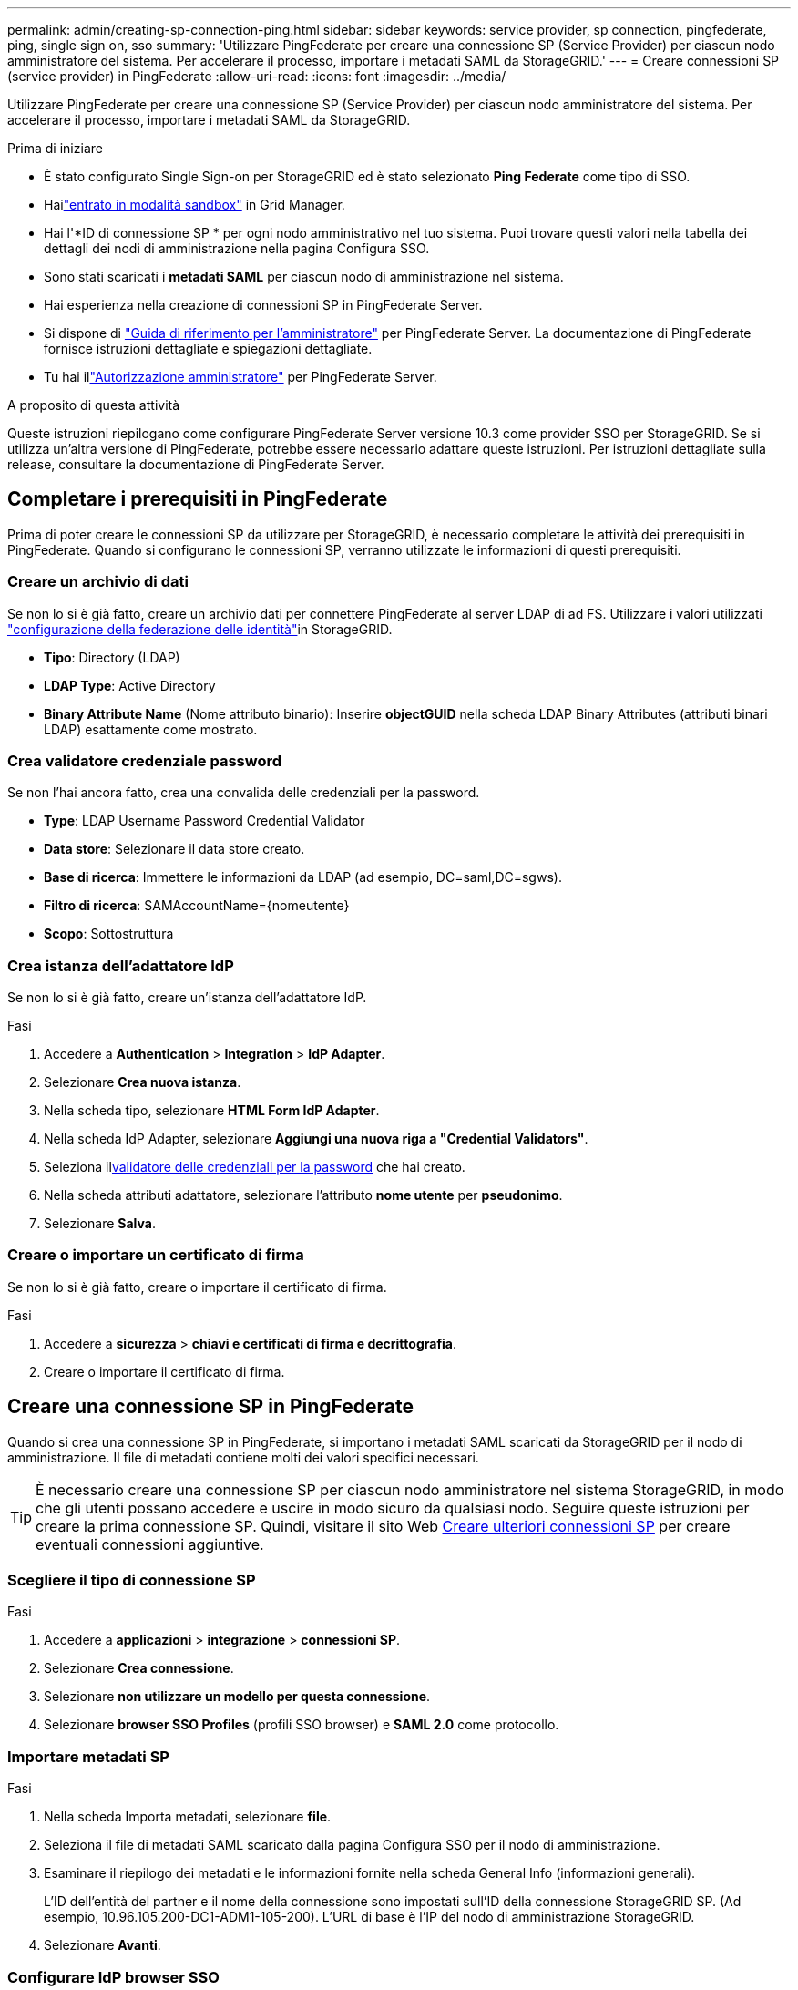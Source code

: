 ---
permalink: admin/creating-sp-connection-ping.html 
sidebar: sidebar 
keywords: service provider, sp connection, pingfederate, ping, single sign on, sso 
summary: 'Utilizzare PingFederate per creare una connessione SP (Service Provider) per ciascun nodo amministratore del sistema. Per accelerare il processo, importare i metadati SAML da StorageGRID.' 
---
= Creare connessioni SP (service provider) in PingFederate
:allow-uri-read: 
:icons: font
:imagesdir: ../media/


[role="lead"]
Utilizzare PingFederate per creare una connessione SP (Service Provider) per ciascun nodo amministratore del sistema. Per accelerare il processo, importare i metadati SAML da StorageGRID.

.Prima di iniziare
* È stato configurato Single Sign-on per StorageGRID ed è stato selezionato *Ping Federate* come tipo di SSO.
* Hailink:../admin/configure-sso.html#enter-sandbox-mode["entrato in modalità sandbox"] in Grid Manager.
* Hai l'*ID di connessione SP * per ogni nodo amministrativo nel tuo sistema.  Puoi trovare questi valori nella tabella dei dettagli dei nodi di amministrazione nella pagina Configura SSO.
* Sono stati scaricati i *metadati SAML* per ciascun nodo di amministrazione nel sistema.
* Hai esperienza nella creazione di connessioni SP in PingFederate Server.
* Si dispone di https://docs.pingidentity.com/pingfederate/latest/administrators_reference_guide/pf_administrators_reference_guide.html["Guida di riferimento per l'amministratore"^] per PingFederate Server. La documentazione di PingFederate fornisce istruzioni dettagliate e spiegazioni dettagliate.
* Tu hai illink:../admin/admin-group-permissions.html["Autorizzazione amministratore"] per PingFederate Server.


.A proposito di questa attività
Queste istruzioni riepilogano come configurare PingFederate Server versione 10.3 come provider SSO per StorageGRID. Se si utilizza un'altra versione di PingFederate, potrebbe essere necessario adattare queste istruzioni. Per istruzioni dettagliate sulla release, consultare la documentazione di PingFederate Server.



== Completare i prerequisiti in PingFederate

Prima di poter creare le connessioni SP da utilizzare per StorageGRID, è necessario completare le attività dei prerequisiti in PingFederate. Quando si configurano le connessioni SP, verranno utilizzate le informazioni di questi prerequisiti.



=== Creare un archivio di dati[[data-store]]

Se non lo si è già fatto, creare un archivio dati per connettere PingFederate al server LDAP di ad FS. Utilizzare i valori utilizzati link:../admin/using-identity-federation.html["configurazione della federazione delle identità"]in StorageGRID.

* *Tipo*: Directory (LDAP)
* *LDAP Type*: Active Directory
* *Binary Attribute Name* (Nome attributo binario): Inserire *objectGUID* nella scheda LDAP Binary Attributes (attributi binari LDAP) esattamente come mostrato.




=== Crea validatore credenziale password[[password-validator]]

Se non l'hai ancora fatto, crea una convalida delle credenziali per la password.

* *Type*: LDAP Username Password Credential Validator
* *Data store*: Selezionare il data store creato.
* *Base di ricerca*: Immettere le informazioni da LDAP (ad esempio, DC=saml,DC=sgws).
* *Filtro di ricerca*: SAMAccountName={nomeutente}
* *Scopo*: Sottostruttura




=== Crea istanza dell'adattatore IdP[[adapter-instance]]

Se non lo si è già fatto, creare un'istanza dell'adattatore IdP.

.Fasi
. Accedere a *Authentication* > *Integration* > *IdP Adapter*.
. Selezionare *Crea nuova istanza*.
. Nella scheda tipo, selezionare *HTML Form IdP Adapter*.
. Nella scheda IdP Adapter, selezionare *Aggiungi una nuova riga a "Credential Validators"*.
. Seleziona il<<password-validator,validatore delle credenziali per la password>> che hai creato.
. Nella scheda attributi adattatore, selezionare l'attributo *nome utente* per *pseudonimo*.
. Selezionare *Salva*.




=== Creare o importare un certificato di firma[[firma-certificato]]

Se non lo si è già fatto, creare o importare il certificato di firma.

.Fasi
. Accedere a *sicurezza* > *chiavi e certificati di firma e decrittografia*.
. Creare o importare il certificato di firma.




== Creare una connessione SP in PingFederate

Quando si crea una connessione SP in PingFederate, si importano i metadati SAML scaricati da StorageGRID per il nodo di amministrazione. Il file di metadati contiene molti dei valori specifici necessari.


TIP: È necessario creare una connessione SP per ciascun nodo amministratore nel sistema StorageGRID, in modo che gli utenti possano accedere e uscire in modo sicuro da qualsiasi nodo. Seguire queste istruzioni per creare la prima connessione SP. Quindi, visitare il sito Web <<Creare ulteriori connessioni SP>> per creare eventuali connessioni aggiuntive.



=== Scegliere il tipo di connessione SP

.Fasi
. Accedere a *applicazioni* > *integrazione* > *connessioni SP*.
. Selezionare *Crea connessione*.
. Selezionare *non utilizzare un modello per questa connessione*.
. Selezionare *browser SSO Profiles* (profili SSO browser) e *SAML 2.0* come protocollo.




=== Importare metadati SP

.Fasi
. Nella scheda Importa metadati, selezionare *file*.
. Seleziona il file di metadati SAML scaricato dalla pagina Configura SSO per il nodo di amministrazione.
. Esaminare il riepilogo dei metadati e le informazioni fornite nella scheda General Info (informazioni generali).
+
L'ID dell'entità del partner e il nome della connessione sono impostati sull'ID della connessione StorageGRID SP. (Ad esempio, 10.96.105.200-DC1-ADM1-105-200). L'URL di base è l'IP del nodo di amministrazione StorageGRID.

. Selezionare *Avanti*.




=== Configurare IdP browser SSO

.Fasi
. Dalla scheda SSO del browser, selezionare *Configure browser SSO* (Configura SSO browser).
. Nella scheda SAML profiles (profili SAML), selezionare le opzioni *SP-initiated SSO*, *SP-initial SLO*, *IdP-initiated SSO* e *IdP-initiated SLO*.
. Selezionare *Avanti*.
. Nella scheda Assertion Lifetime (durata asserzione), non apportare modifiche.
. Nella scheda Assertion Creation (creazione asserzione), selezionare *Configure Assertion Creation (Configura creazione asserzione)*.
+
.. Nella scheda Identity Mapping (mappatura identità), selezionare *Standard*.
.. Nella scheda Contratto attributo, utilizzare *SAML_SUBJECT* come Contratto attributo e il formato del nome non specificato importato.


. Per estendere il contratto, selezionare *Elimina* per rimuovere il `urn:oid`, non utilizzato.




=== Istanza dell'adattatore di mappatura

.Fasi
. Nella scheda Authentication Source Mapping (mappatura origine autenticazione), selezionare *Map New Adapter Instance* (mappatura nuova istanza adattatore).
. Nella scheda istanza scheda, selezionare il <<adapter-instance,istanza dell'adattatore>>creato.
. Nella scheda Mapping Method (metodo di mappatura), selezionare *Recupera attributi aggiuntivi da un archivio dati*.
. Nella scheda origine attributo e Ricerca utente, selezionare *Aggiungi origine attributo*.
. Nella scheda Archivio dati, fornire una descrizione e selezionare l'<<data-store,archivio di dati>>aggiunta.
. Nella scheda LDAP Directory Search (Ricerca directory LDAP):
+
** Inserire il *DN di base*, che deve corrispondere esattamente al valore immesso in StorageGRID per il server LDAP.
** Per l'ambito di ricerca, selezionare *sottostruttura*.
** Per la classe di oggetti Root, cercare e aggiungere uno dei seguenti attributi: *ObjectGUID* o *userPrincipalName*.


. Nella scheda LDAP Binary Attribute Encoding Types (tipi di codifica attributi binari LDAP), selezionare *Base64* come attributo *objectGUID*.
. Nella scheda filtro LDAP, immettere *sAMAccountName={nome utente}*.
. Nella scheda adempimento contratto attributo, selezionare *LDAP (attributo)* dall'elenco a discesa origine e selezionare *objectGUID* o *userPrincipalName* dall'elenco a discesa valore.
. Esaminare e salvare l'origine dell'attributo.
. Nella scheda origine attributo failsaved, selezionare *Interrompi transazione SSO*.
. Esaminare il riepilogo e selezionare *fine*.
. Selezionare *fine*.




=== Configurare le impostazioni del protocollo

.Fasi
. Nella scheda *connessione SP* > *SSO browser* > *Impostazioni protocollo*, selezionare *Configura impostazioni protocollo*.
. Nella scheda URL servizio clienti asserzione, accettare i valori predefiniti, importati dai metadati SAML di StorageGRID (*POST* per l'associazione e `/api/saml-response` per l'URL dell'endpoint).
. Nella scheda URL servizio SLO, accettare i valori predefiniti, importati dai metadati SAML di StorageGRID (*REDIRECT* per l'associazione e `/api/saml-logout` per l'URL dell'endpoint.
. Nella scheda Allowable SAML Bindings (Binding SAML autorizzati), deselezionare *ARTEFATTO* e *SOAP*. Sono richiesti solo *POST* e *REDIRECT*.
. Nella scheda Firma Policy, lasciare selezionate le caselle di controllo *Richiedi la firma delle richieste Authn* e *Firma sempre asserzione*.
. Nella scheda Encryption Policy (Criteri di crittografia), selezionare *None* (Nessuno).
. Esaminare il riepilogo e selezionare *Done* (fine) per salvare le impostazioni del protocollo.
. Esaminare il riepilogo e selezionare *fine* per salvare le impostazioni SSO del browser.




=== Configurare le credenziali

.Fasi
. Dalla scheda connessione SP, selezionare *credenziali*.
. Dalla scheda credenziali, selezionare *Configura credenziali*.
. Seleziona il<<signing-certificate,firma del certificato>> che hai creato o importato.
. Selezionare *Avanti* per accedere a *Gestisci impostazioni di verifica della firma*.
+
.. Nella scheda Trust Model (modello di attendibilità), selezionare *Unancored* (non ancorato).
.. Nella scheda certificato di verifica della firma, esaminare le informazioni del certificato di firma importate dai metadati SAML di StorageGRID.


. Esaminare le schermate di riepilogo e selezionare *Save* (Salva) per salvare la connessione SP.




=== Creare ulteriori connessioni SP

È possibile copiare la prima connessione SP per creare le connessioni SP necessarie per ciascun nodo di amministrazione nella griglia. Vengono caricati nuovi metadati per ogni copia.


NOTE: Le connessioni SP per diversi nodi di amministrazione utilizzano impostazioni identiche, ad eccezione di ID entità del partner, URL di base, ID connessione, nome connessione, verifica firma, E SLO Response URL.

.Fasi
. Selezionare *Action* > *Copy* per creare una copia della connessione SP iniziale per ogni nodo Admin aggiuntivo.
. Immettere l'ID connessione e il nome connessione per la copia, quindi selezionare *Salva*.
. Scegliere il file di metadati corrispondente al nodo di amministrazione:
+
.. Selezionare *azione* > *Aggiorna con metadati*.
.. Selezionare *Scegli file* e caricare i metadati.
.. Selezionare *Avanti*.
.. Selezionare *Salva*.


. Risolvere l'errore dovuto all'attributo inutilizzato:
+
.. Selezionare la nuova connessione.
.. Selezionare *Configure browser SSO > Configure Assertion Creation > Attribute Contract*.
.. Elimina la voce per *urn:oid*.
.. Selezionare *Salva*.



